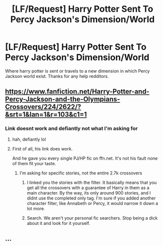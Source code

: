 #+TITLE: [LF/Request] Harry Potter Sent To Percy Jackson's Dimension/World

* [LF/Request] Harry Potter Sent To Percy Jackson's Dimension/World
:PROPERTIES:
:Author: UndergroundNerd
:Score: 1
:DateUnix: 1480561804.0
:DateShort: 2016-Dec-01
:FlairText: Request
:END:
Where harry potter is sent or travels to a new dimension in which Percy Jackson world exist. Thanks for any help redditors.


** [[https://www.fanfiction.net/Harry-Potter-and-Percy-Jackson-and-the-Olympians-Crossovers/224/2622/?&srt=1&lan=1&r=103&c1=1]]
:PROPERTIES:
:Author: Lightstrider101
:Score: -1
:DateUnix: 1480578757.0
:DateShort: 2016-Dec-01
:END:

*** Link doesnt work and defiantly not what I'm asking for
:PROPERTIES:
:Author: UndergroundNerd
:Score: 0
:DateUnix: 1480608388.0
:DateShort: 2016-Dec-01
:END:

**** hah, defiantly lol
:PROPERTIES:
:Author: LoL_KK
:Score: 1
:DateUnix: 1490756863.0
:DateShort: 2017-Mar-29
:END:


**** First of all, his link does work.

And he gave you every single PJ/HP fic on ffn.net. It's not his fault none of them fit your taste.
:PROPERTIES:
:Author: Skeletickles
:Score: -5
:DateUnix: 1480611463.0
:DateShort: 2016-Dec-01
:END:

***** I'm asking for specific stories, not the entire 2.7k crossovers
:PROPERTIES:
:Author: UndergroundNerd
:Score: 2
:DateUnix: 1480615627.0
:DateShort: 2016-Dec-01
:END:

****** I linked you the stories with the filter. It basically means that you get all the crossovers with a guarantee of Harry in them as a main character. By the way, its only around 900 stories, and I didnt use the completed only tag. I'm sure if you added another character filter, like Annabeth or Percy, it would narrow it down a lot more.
:PROPERTIES:
:Author: Lightstrider101
:Score: 2
:DateUnix: 1481328753.0
:DateShort: 2016-Dec-10
:END:


****** Search. We aren't your personal fic searchers. Stop being a dick about it and look for it yourself.
:PROPERTIES:
:Author: Skeletickles
:Score: -3
:DateUnix: 1480615978.0
:DateShort: 2016-Dec-01
:END:


** ...
:PROPERTIES:
:Author: Skeletickles
:Score: -3
:DateUnix: 1480603386.0
:DateShort: 2016-Dec-01
:END:
